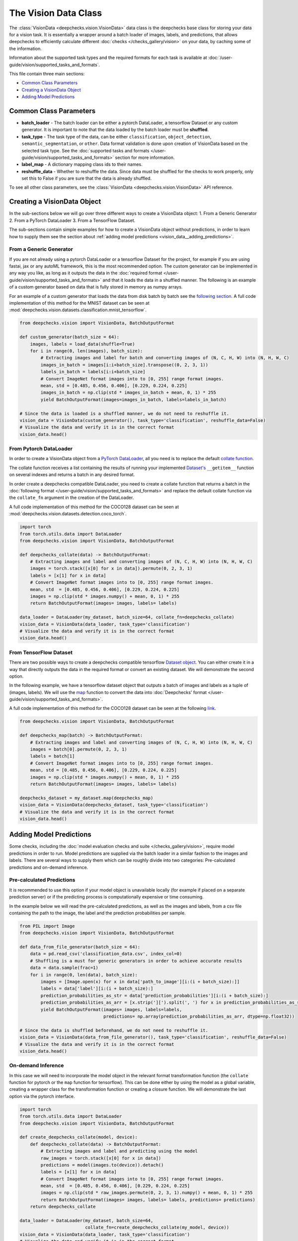 .. _vision_data_class:

=====================
The Vision Data Class
=====================
The :class:`VisionData <deepchecks.vision.VisionData>` data class is the deepchecks base class for
storing your data for a vision task. It is essentially a wrapper around a batch loader of images, labels,
and predictions, that allows deepchecks to efficiently calculate different
:doc:`checks </checks_gallery/vision>` on your data, by caching some of the information.

Information about the supported task types and the required formats for each task is available at
:doc:`/user-guide/vision/supported_tasks_and_formats`.


This file contain three main sections:

* `Common Class Parameters <#common-class-parameters>`__
* `Creating a VisionData Object <#creating-a-visiondata-object>`__
* `Adding Model Predictions <#adding-model-predictions>`__


Common Class Parameters
=======================

- **batch_loader** - The batch loader can be either a pytorch DataLoader, a tensorflow Dataset or any custom
  generator. It is important to note that the data loaded by the batch loader must be **shuffled**.

- **task_type** - The task type of the data, can be either ``classification``, ``object_detection``,
  ``semantic_segmentation``, or ``other``. Data format validation is done upon creation of VisionData based
  on the selected task type. See the :doc:`supported tasks and formats </user-guide/vision/supported_tasks_and_formats>`
  section for more information.

- **label_map** - A dictionary mapping class ids to their names.

- **reshuffle_data** - Whether to reshuffle the data. Since data must be shuffled for the checks to
  work properly, only set this to False if you are sure that the data is already shuffled.

To see all other class parameters, see the :class:`VisionData <deepchecks.vision.VisionData>` API reference.

.. _vision_data__creating_vision_data:
Creating a VisionData Object
============================
In the sub-sections below we will go over three different ways to create a VisionData object:
1. From a Generic Generator 2. From a PyTorch DataLoader 3. From a TensorFlow Dataset.

The sub-sections contain simple examples for how to create a VisionData object without predictions, in
order to learn how to supply them see the section about :ref:`adding model predictions <vision_data__adding_predictions>`.

From a Generic Generator
----------------------------
If you are not already using a pytorch DataLoader or a tensorflow Dataset for the project, for example
if you are using fastai, jax or any autoML framework, this is the most recommended option.
The custom generator can be implemented in any way you like, as long as it outputs the data in the
:doc:`required format </user-guide/vision/supported_tasks_and_formats>`
and that it loads the data in a shuffled manner. The following is an example of a custom generator
based on data that is fully stored in memory as numpy arrays.

For an example of a custom generator that loads the data from disk batch by batch see the
`following section <#pre-calculated-predictions>`__. A full code implementation of this
method for the MNIST dataset can be seen at
:mod:`deepchecks.vision.datasets.classification.mnist_tensorflow`.


.. code-block:: python

    from deepchecks.vision import VisionData, BatchOutputFormat

    def custom_generator(batch_size = 64):
        images, labels = load_data(shuffle=True)
        for i in range(0, len(images), batch_size):
            # Extracting images and label for batch and converting images of (N, C, H, W) into (N, H, W, C)
            images_in_batch = images[i:i+batch_size].transpose((0, 2, 3, 1))
            labels_in_batch = labels[i:i+batch_size]
            # Convert ImageNet format images into to [0, 255] range format images.
            mean, std = [0.485, 0.456, 0.406], [0.229, 0.224, 0.225]
            images_in_batch = np.clip(std * images_in_batch + mean, 0, 1) * 255
            yield BatchOutputFormat(images=images_in_batch, labels=labels_in_batch)

    # Since the data is loaded is a shuffled manner, we do not need to reshuffle it.
    vision_data = VisionData(custom_generator(), task_type='classification', reshuffle_data=False)
    # Visualize the data and verify it is in the correct format
    vision_data.head()

From Pytorch DataLoader
-----------------------
In order to create a VisionData object from a
`PyTorch DataLoader <https://pytorch.org/tutorials/beginner/basics/data_tutorial.html>`_,
all you need is to replace the default
`collate function <https://pytorch.org/docs/stable/data.html#working-with-collate-fn>`_.

The collate function receives a list containing the results of running your implemented
`Dataset's <https://pytorch.org/docs/stable/data.html?highlight=dataset#torch.utils.data.Dataset>`_
``__getitem__`` function on several indexes and returns a batch in any desired format.

In order create a deepchecks compatible DataLoader, you need to create a collate function that
returns a batch in the :doc:`following format </user-guide/vision/supported_tasks_and_formats>`
and replace the default collate function via the ``collate_fn`` argument in the creation of the DataLoader.

A full code implementation of this method for the COCO128 dataset can be seen at
:mod:`deepchecks.vision.datasets.detection.coco_torch`.

.. code-block:: python

    import torch
    from torch.utils.data import DataLoader
    from deepchecks.vision import VisionData, BatchOutputFormat

    def deepchecks_collate(data) -> BatchOutputFormat:
        # Extracting images and label and converting images of (N, C, H, W) into (N, H, W, C)
        images = torch.stack([x[0] for x in data]).permute(0, 2, 3, 1)
        labels = [x[1] for x in data]
        # Convert ImageNet format images into to [0, 255] range format images.
        mean, std  = [0.485, 0.456, 0.406], [0.229, 0.224, 0.225]
        images = np.clip(std * images.numpy() + mean, 0, 1) * 255
        return BatchOutputFormat(images= images, labels= labels)

    data_loader = DataLoader(my_dataset, batch_size=64, collate_fn=deepchecks_collate)
    vision_data = VisionData(data_loader, task_type='classification')
    # Visualize the data and verify it is in the correct format
    vision_data.head()

From TensorFlow Dataset
-----------------------
There are two possible ways to create a deepchecks compatible tensorflow
`Dataset object <https://www.tensorflow.org/api_docs/python/tf/data/Dataset>`_. You can either create it
in a way that directly outputs the data in the required format or convert an existing dataset.
We will demonstrate the second option.

In the following example, we have a tensorflow dataset object that outputs a
batch of images and labels as a tuple of (images, labels).
We will use the `map <https://www.tensorflow.org/api_docs/python/tf/data/Dataset#map>`_
function to convert the data into :doc:`Deepchecks' format </user-guide/vision/supported_tasks_and_formats>`.

A full code implementation of this method for the COCO128 dataset can be seen at the following
`link <https://github.com/deepchecks/deepchecks/tree/main/deepchecks/vision/datasets/detection/coco_tensorflow.py>`_.

.. code-block:: python

    from deepchecks.vision import VisionData, BatchOutputFormat

    def deepchecks_map(batch) -> BatchOutputFormat:
        # Extracting images and label and converting images of (N, C, H, W) into (N, H, W, C)
        images = batch[0].permute(0, 2, 3, 1)
        labels = batch[1]
        # Convert ImageNet format images into to [0, 255] range format images.
        mean, std = [0.485, 0.456, 0.406], [0.229, 0.224, 0.225]
        images = np.clip(std * images.numpy() + mean, 0, 1) * 255
        return BatchOutputFormat(images= images, labels= labels)

    deepchecks_dataset = my_dataset.map(deepchecks_map)
    vision_data = VisionData(deepchecks_dataset, task_type='classification')
    # Visualize the data and verify it is in the correct format
    vision_data.head()

.. _vision_data__adding_predictions:
Adding Model Predictions
========================
Some checks, including the :doc:`model evaluation checks and suite </checks_gallery/vision>`,
require model predictions in
order to run. Model predictions are supplied via the batch loader in a similar fashion to the images and labels.
There are several ways to supply them which can be roughly divide into two categories: Pre-calculated predictions and
on-demand inference.

.. _vision_data__precalculated_predictions:
Pre-calculated Predictions
--------------------------
It is recommended to use this option if your model object is unavailable locally (for example if
placed on a separate prediction server) or if the predicting process is computationally expensive or time consuming.

In the example below we will read the pre-calculated predictions, as well as the images and labels, from
a csv file containing the path to the image, the label and the prediction probabilities per sample.

.. code-block:: python

    from PIL import Image
    from deepchecks.vision import VisionData, BatchOutputFormat

    def data_from_file_generator(batch_size = 64):
        data = pd.read_csv('classification_data.csv', index_col=0)
        # Shuffling is a must for generic generators in order to achieve accurate results
        data = data.sample(frac=1)
        for i in range(0, len(data), batch_size):
            images = [Image.open(x) for x in data['path_to_image'][i:(i + batch_size):]]
            labels = data['label'][i:(i + batch_size):]
            prediction_probabilities_as_str = data['prediction_probabilities'][i:(i + batch_size):]
            prediction_probabilities_as_arr = [x.strip('][').split(', ') for x in prediction_probabilities_as_str]
            yield BatchOutputFormat(images= images, labels=labels,
                                    predictions= np.array(prediction_probabilities_as_arr, dtype=np.float32))

    # Since the data is shuffled beforehand, we do not need to reshuffle it.
    vision_data = VisionData(data_from_file_generator(), task_type='classification', reshuffle_data=False)
    # Visualize the data and verify it is in the correct format
    vision_data.head()

On-demand Inference
-------------------
In this case we will need to incorporate the model object in the relevant format transformation function
(the ``collate`` function for pytorch or the ``map`` function for tensorflow). This can be
done either by using the model as a global variable, creating a wrapper class for the transformation function or
creating a closure function.
We will demonstrate the last option via the pytorch interface.

.. code-block:: python

    import torch
    from torch.utils.data import DataLoader
    from deepchecks.vision import VisionData, BatchOutputFormat

    def create_deepchecks_collate(model, device):
        def deepchecks_collate(data) -> BatchOutputFormat:
            # Extracting images and label and predicting using the model
            raw_images = torch.stack([x[0] for x in data])
            predictions = model(images.to(device)).detach()
            labels = [x[1] for x in data]
            # Convert ImageNet format images into to [0, 255] range format images.
            mean, std  = [0.485, 0.456, 0.406], [0.229, 0.224, 0.225]
            images = np.clip(std * raw_images.permute(0, 2, 3, 1).numpy() + mean, 0, 1) * 255
            return BatchOutputFormat(images= images, labels= labels, predictions= predictions)
        return deepchecks_collate

    data_loader = DataLoader(my_dataset, batch_size=64,
                             collate_fn=create_deepchecks_collate(my_model, device))
    vision_data = VisionData(data_loader, task_type='classification')
    # Visualize the data and verify it is in the correct format
    vision_data.head()


